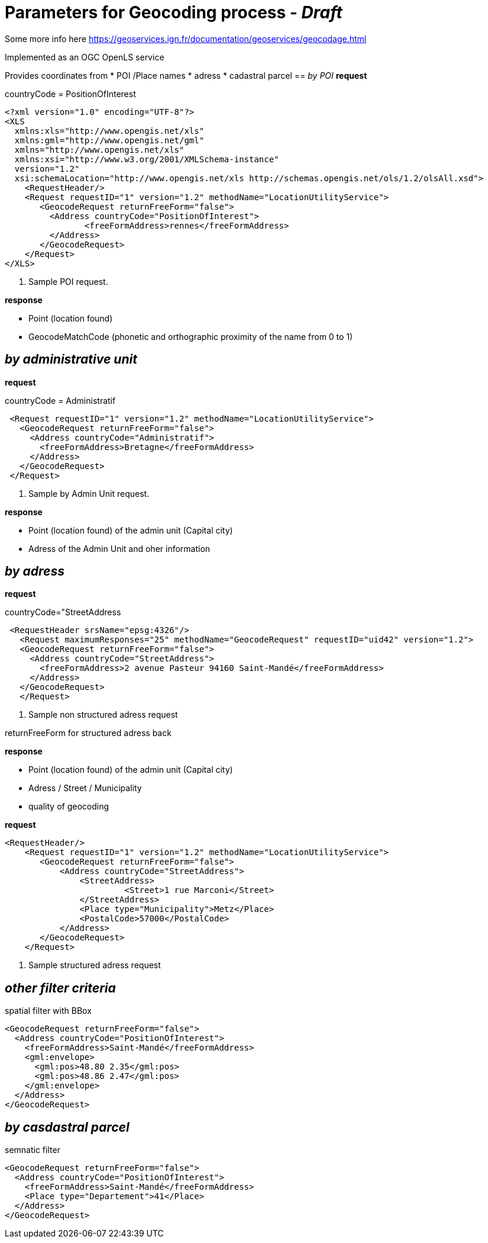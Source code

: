 = Parameters for Geocoding process - _Draft_

Some more info here https://geoservices.ign.fr/documentation/geoservices/geocodage.html

Implemented as an OGC OpenLS service

Provides coordinates from
 * POI /Place names
 * adress
 * cadastral parcel
== _by POI_
*request*

countryCode = PositionOfInterest
[source,xml]
----
<?xml version="1.0" encoding="UTF-8"?>
<XLS
  xmlns:xls="http://www.opengis.net/xls"
  xmlns:gml="http://www.opengis.net/gml"
  xmlns="http://www.opengis.net/xls"
  xmlns:xsi="http://www.w3.org/2001/XMLSchema-instance"
  version="1.2"
  xsi:schemaLocation="http://www.opengis.net/xls http://schemas.opengis.net/ols/1.2/olsAll.xsd">
    <RequestHeader/>
    <Request requestID="1" version="1.2" methodName="LocationUtilityService">
       <GeocodeRequest returnFreeForm="false">
         <Address countryCode="PositionOfInterest">
                <freeFormAddress>rennes</freeFormAddress>
         </Address>
       </GeocodeRequest>
    </Request>
</XLS>
----
<1> Sample POI request.

*response*

 * Point (location found)
 * GeocodeMatchCode (phonetic and orthographic proximity of the name from 0 to 1)

== _by administrative unit_

*request*

countryCode = Administratif
[source,xml]
----
 <Request requestID="1" version="1.2" methodName="LocationUtilityService">
   <GeocodeRequest returnFreeForm="false">
     <Address countryCode="Administratif">
       <freeFormAddress>Bretagne</freeFormAddress>
     </Address>
   </GeocodeRequest>
 </Request>
----
<2> Sample by Admin Unit request.

*response*

* Point (location found) of the admin unit (Capital city)
* Adress of the Admin Unit and oher information

== _by adress_
*request*

countryCode="StreetAddress
[source,xml]
----
 <RequestHeader srsName="epsg:4326"/>
   <Request maximumResponses="25" methodName="GeocodeRequest" requestID="uid42" version="1.2">
   <GeocodeRequest returnFreeForm="false">
     <Address countryCode="StreetAddress">
       <freeFormAddress>2 avenue Pasteur 94160 Saint-Mandé</freeFormAddress>
     </Address>
   </GeocodeRequest>
   </Request>
----
<3> Sample non structured adress request

returnFreeForm for structured adress back

*response*

* Point (location found) of the admin unit (Capital city)
* Adress / Street / Municipality
* quality of geocoding

*request*
[source,xml]
----
<RequestHeader/>
    <Request requestID="1" version="1.2" methodName="LocationUtilityService">
       <GeocodeRequest returnFreeForm="false">
           <Address countryCode="StreetAddress">
               <StreetAddress>
                        <Street>1 rue Marconi</Street>
               </StreetAddress>
               <Place type="Municipality">Metz</Place>
               <PostalCode>57000</PostalCode>
           </Address>
       </GeocodeRequest>
    </Request>
----
<4> Sample structured adress request

== _other filter criteria_
spatial filter with BBox
[source,xml]
----
<GeocodeRequest returnFreeForm="false">
  <Address countryCode="PositionOfInterest">
    <freeFormAddress>Saint-Mandé</freeFormAddress>
    <gml:envelope>
      <gml:pos>48.80 2.35</gml:pos>
      <gml:pos>48.86 2.47</gml:pos>
    </gml:envelope>
  </Address>
</GeocodeRequest>
----

== _by casdastral parcel_
semnatic filter
[source,xml]
----
<GeocodeRequest returnFreeForm="false">
  <Address countryCode="PositionOfInterest">
    <freeFormAddress>Saint-Mandé</freeFormAddress>
    <Place type="Departement">41</Place>
  </Address>
</GeocodeRequest>
----
